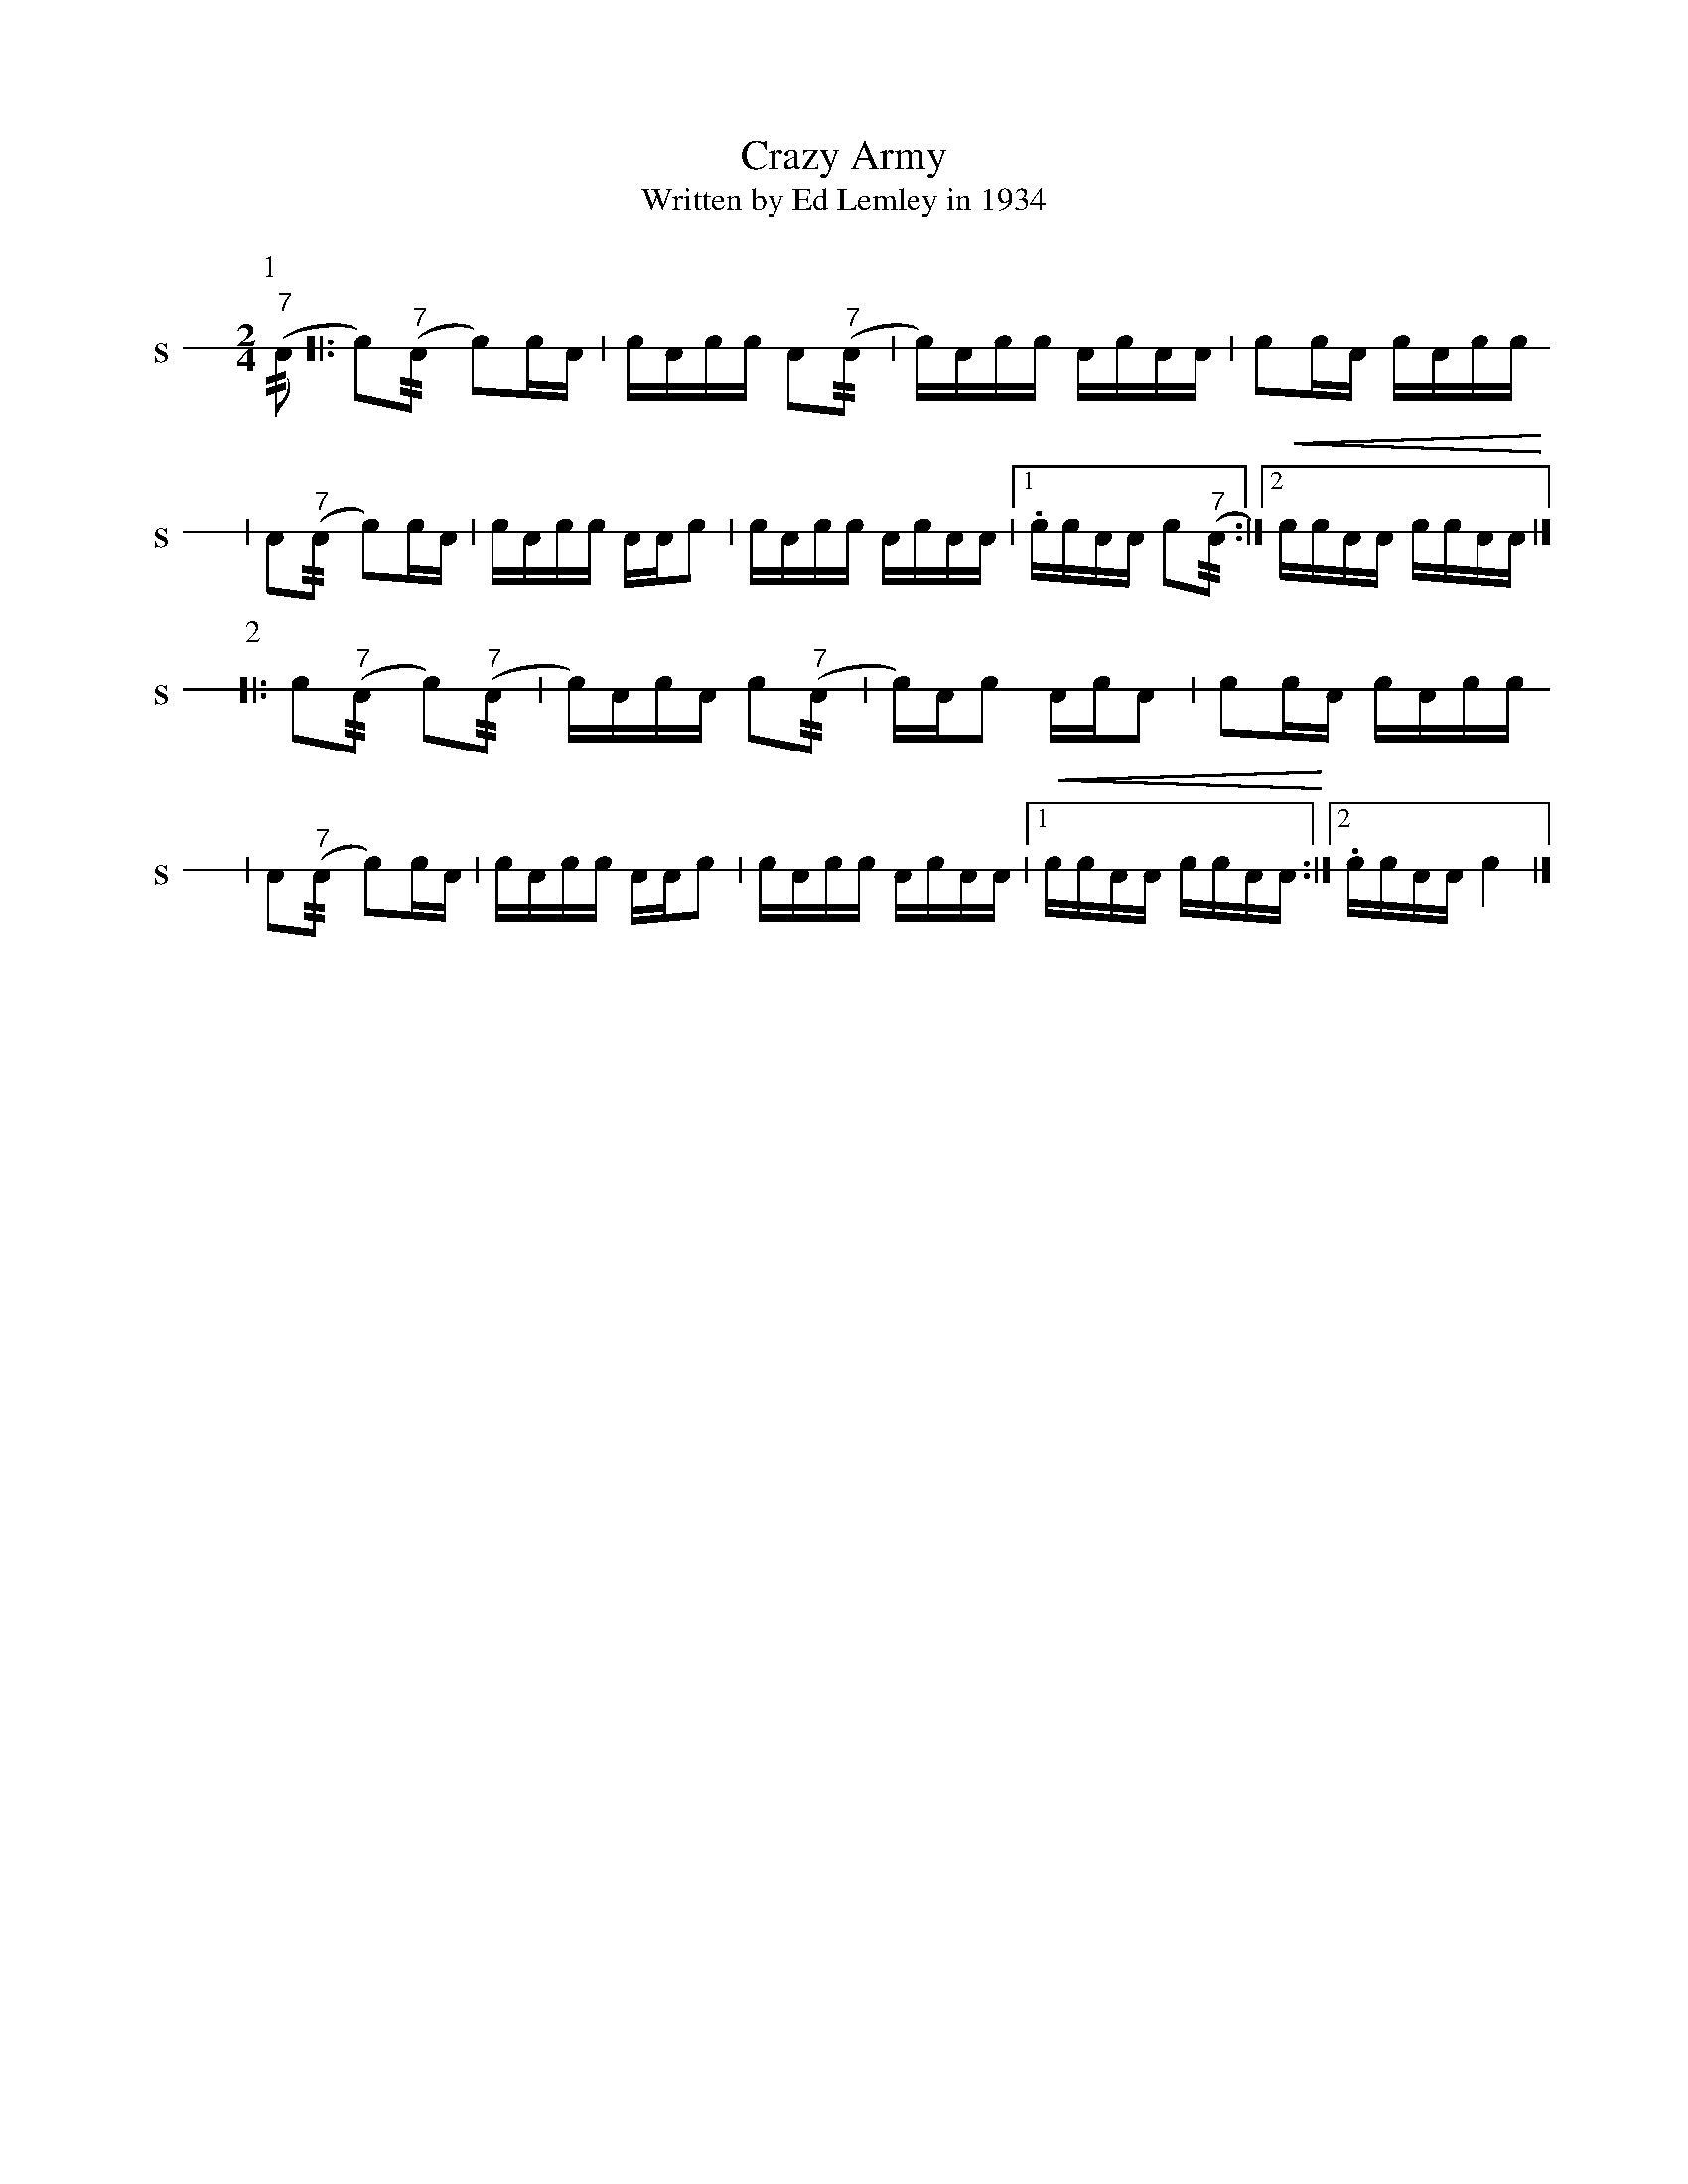 X: 1
T: Crazy Army
T: Written by Ed Lemley in 1934
M: 2/4
L: 1/16
K: none stafflines=1
V: S stem=down gstem=down dyn=up clef=none snm="S"
U: R = //
U: r = //
U: V = +tallaccent+
P:1
V:S
  ("^7"rA2 [|: Vc2)("^7"rA2 Vc2)!flam!cVA \
  | cA!flam!cc !flam!A2("^7"rA2 \
  | Vc)Acc !flam!VAcAA \
  | !flam!c2!flam!cVA cA!flam!cc !  | !flam!VA2("^7"rA2 Vc2)!flam!cVA \
  | cA!flam!cc !flam!AA!flam!c2 \
  | !flam!VcAcc !flam!VAcAA \
  | [1 !flam!.cc!flam!AA !flam!Vc2("^7"rA2 :|][2 !<(!!flam!cc!flam!AA !flam!cc!flam!AA!<)! |] !
P:2
V:S
  [|: !flam!Vc2("^7"rA2 Vc2)("^7"rA2 \
  | Vc)VAcA !flam!c2("^7"rA2 \
  | Vc)AVc2 !flam!VAcVA2 \
  | !flam!c2!flam!cVA cA!flam!cc !
  | !flam!VA2("^7"rA2 Vc2)!flam!cVA \
  | cA!flam!cc !flam!AA!flam!c2 \
  | !flam!VcAcc !flam!VAcAA \
  | [1 !<(!!flam!cc!flam!AA !flam!cc!flam!AA!<)! :|][2 !flam!.cc!flam!AA !flam!Vc4 |]
